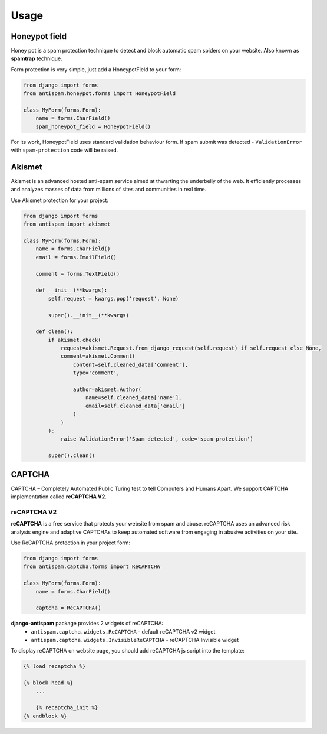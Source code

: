 .. _usage:

Usage
=====

Honeypot field
--------------

Honey pot is a spam protection technique to detect and block automatic spam spiders on your website.
Also known as **spamtrap** technique.

.. seealso:: You can read more about this technique at `Wikipedia <https://en.wikipedia.org/wiki/Spamtrap>`_.

Form protection is very simple, just add a HoneypotField to your form:

..  code-block:: python

    from django import forms
    from antispam.honeypot.forms import HoneypotField

    class MyForm(forms.Form):
        name = forms.CharField()
        spam_honeypot_field = HoneypotField()

For its work, HoneypotField uses standard validation behaviour form.
If spam submit was detected - ``ValidationError`` with ``spam-protection`` code will be raised.


Akismet
-------
.. image:: images/akismet.png
   :align: right
   :alt: Akismet logo
   :width: 250

Akismet is an advanced hosted anti-spam service aimed at thwarting the underbelly of the web.
It efficiently processes and analyzes masses of data from millions of sites and communities in real time.

.. seealso:: You can read more at Akismet `official website <https://akismet.com/>`_.

Use Akismet protection for your project:

..  code-block:: python

    from django import forms
    from antispam import akismet

    class MyForm(forms.Form):
        name = forms.CharField()
        email = forms.EmailField()

        comment = forms.TextField()

        def __init__(**kwargs):
            self.request = kwargs.pop('request', None)

            super().__init__(**kwargs)

        def clean():
            if akismet.check(
                request=akismet.Request.from_django_request(self.request) if self.request else None,
                comment=akismet.Comment(
                    content=self.cleaned_data['comment'],
                    type='comment',

                    author=akismet.Author(
                        name=self.cleaned_data['name'],
                        email=self.cleaned_data['email']
                    )
                )
            ):
                raise ValidationError('Spam detected', code='spam-protection')

            super().clean()


CAPTCHA
-------

CAPTCHA – Completely Automated Public Turing test to tell Computers and Humans Apart. We support CAPTCHA implementation
called **reCAPTCHA V2**.

reCAPTCHA V2
~~~~~~~~~~~~

.. image:: images/recaptcha.png
   :align: right
   :alt: reCAPTCHA v2
   :width: 250

**reCAPTCHA** is a free service that protects your website from spam and abuse. reCAPTCHA uses an advanced risk analysis engine
and adaptive CAPTCHAs to keep automated software from engaging in abusive activities on your site.

.. seealso:: You can read more at google reCAPTCHA `official website <https://www.google.com/recaptcha>`_.

Use ReCAPTCHA protection in your project form:

..  code-block:: python

    from django import forms
    from antispam.captcha.forms import ReCAPTCHA

    class MyForm(forms.Form):
        name = forms.CharField()

        captcha = ReCAPTCHA()

**django-antispam** package provides 2 widgets of reCAPTCHA:
 * ``antispam.captcha.widgets.ReCAPTCHA`` - default reCAPTCHA v2 widget
 * ``antispam.captcha.widgets.InvisibleReCAPTCHA`` - reCAPTCHA Invisible widget

To display reCAPTCHA on website page, you should add reCAPTCHA js script into the template:

..  code-block:: django

    {% load recaptcha %}

    {% block head %}
        ...

        {% recaptcha_init %}
    {% endblock %}
